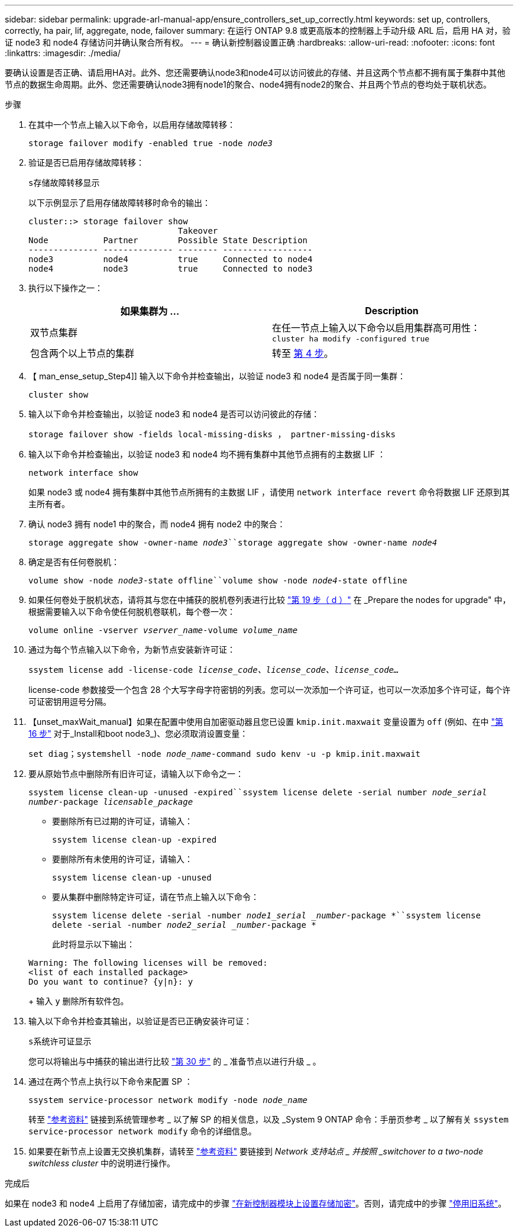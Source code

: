---
sidebar: sidebar 
permalink: upgrade-arl-manual-app/ensure_controllers_set_up_correctly.html 
keywords: set up, controllers, correctly, ha pair, lif, aggregate, node, failover 
summary: 在运行 ONTAP 9.8 或更高版本的控制器上手动升级 ARL 后，启用 HA 对，验证 node3 和 node4 存储访问并确认聚合所有权。 
---
= 确认新控制器设置正确
:hardbreaks:
:allow-uri-read: 
:nofooter: 
:icons: font
:linkattrs: 
:imagesdir: ./media/


[role="lead"]
要确认设置是否正确、请启用HA对。此外、您还需要确认node3和node4可以访问彼此的存储、并且这两个节点都不拥有属于集群中其他节点的数据生命周期。此外、您还需要确认node3拥有node1的聚合、node4拥有node2的聚合、并且两个节点的卷均处于联机状态。

.步骤
. 在其中一个节点上输入以下命令，以启用存储故障转移：
+
`storage failover modify -enabled true -node _node3_`

. 验证是否已启用存储故障转移：
+
`s存储故障转移显示`

+
以下示例显示了启用存储故障转移时命令的输出：

+
[listing]
----
cluster::> storage failover show
                              Takeover
Node           Partner        Possible State Description
-------------- -------------- -------- ------------------
node3          node4          true     Connected to node4
node4          node3          true     Connected to node3
----
. 执行以下操作之一：
+
|===
| 如果集群为 ... | Description 


| 双节点集群 | 在任一节点上输入以下命令以启用集群高可用性： `cluster ha modify -configured true` 


| 包含两个以上节点的集群 | 转至 <<man_ensure_setup_Step4,第 4 步>>。 
|===
. 【 man_ense_setup_Step4]] 输入以下命令并检查输出，以验证 node3 和 node4 是否属于同一集群：
+
`cluster show`

. 输入以下命令并检查输出，以验证 node3 和 node4 是否可以访问彼此的存储：
+
`storage failover show -fields local-missing-disks ， partner-missing-disks`

. 输入以下命令并检查输出，以验证 node3 和 node4 均不拥有集群中其他节点拥有的主数据 LIF ：
+
`network interface show`

+
如果 node3 或 node4 拥有集群中其他节点所拥有的主数据 LIF ，请使用 `network interface revert` 命令将数据 LIF 还原到其主所有者。

. 确认 node3 拥有 node1 中的聚合，而 node4 拥有 node2 中的聚合：
+
`storage aggregate show -owner-name _node3_``storage aggregate show -owner-name _node4_`

. 确定是否有任何卷脱机：
+
`volume show -node _node3_-state offline``volume show -node _node4_-state offline`

. 如果任何卷处于脱机状态，请将其与您在中捕获的脱机卷列表进行比较 link:prepare_nodes_for_upgrade.html#step19d["第 19 步（ d ）"] 在 _Prepare the nodes for upgrade" 中，根据需要输入以下命令使任何脱机卷联机，每个卷一次：
+
`volume online -vserver _vserver_name_-volume _volume_name_`

. 通过为每个节点输入以下命令，为新节点安装新许可证：
+
`ssystem license add -license-code _license_code、license_code、license_code..._`

+
license-code 参数接受一个包含 28 个大写字母字符密钥的列表。您可以一次添加一个许可证，也可以一次添加多个许可证，每个许可证密钥用逗号分隔。

. 【unset_maxWait_manual】如果在配置中使用自加密驱动器且您已设置 `kmip.init.maxwait` 变量设置为 `off` (例如、在中 link:install_boot_node3.html#step16["第 16 步"] 对于_Install和boot node3_)、您必须取消设置变量：
+
`set diag；systemshell -node _node_name_-command sudo kenv -u -p kmip.init.maxwait`

. 要从原始节点中删除所有旧许可证，请输入以下命令之一：
+
`ssystem license clean-up -unused -expired``ssystem license delete -serial number _node_serial number_-package _licensable_package_`

+
** 要删除所有已过期的许可证，请输入：
+
`ssystem license clean-up -expired`

** 要删除所有未使用的许可证，请输入：
+
`ssystem license clean-up -unused`

** 要从集群中删除特定许可证，请在节点上输入以下命令：
+
`ssystem license delete -serial -number _node1_serial _number_-package *``ssystem license delete -serial -number _node2_serial _number_-package *`

+
此时将显示以下输出：

+
[listing]
----
Warning: The following licenses will be removed:
<list of each installed package>
Do you want to continue? {y|n}: y
----
+
输入 `y` 删除所有软件包。



. 输入以下命令并检查其输出，以验证是否已正确安装许可证：
+
`s系统许可证显示`

+
您可以将输出与中捕获的输出进行比较 link:prepare_nodes_for_upgrade.html#step30["第 30 步"] 的 _ 准备节点以进行升级 _ 。

. 通过在两个节点上执行以下命令来配置 SP ：
+
`ssystem service-processor network modify -node _node_name_`

+
转至 link:other_references.html["参考资料"] 链接到系统管理参考 _ 以了解 SP 的相关信息，以及 _System 9 ONTAP 命令：手册页参考 _ 以了解有关 `ssystem service-processor network modify` 命令的详细信息。

. 如果要在新节点上设置无交换机集群，请转至 link:other_references.html["参考资料"] 要链接到 _Network 支持站点 _ 并按照 _switchover to a two-node switchless cluster_ 中的说明进行操作。


.完成后
如果在 node3 和 node4 上启用了存储加密，请完成中的步骤 link:set_up_storage_encryption_new_controller.html["在新控制器模块上设置存储加密"]。否则，请完成中的步骤 link:decommission_old_system.html["停用旧系统"]。
